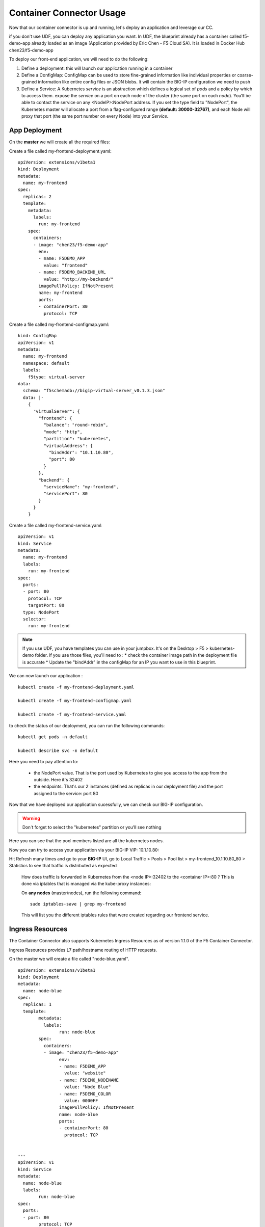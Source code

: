 Container Connector Usage
=========================

Now that our container connector is up and running, let's deploy an application and leverage our CC. 

if you don't use UDF, you can deploy any application you want. In UDF, the blueprint already has a container called f5-demo-app already loaded as an image (Application provided by Eric Chen - F5 Cloud SA). It is loaded in Docker Hub chen23/f5-demo-app

To deploy our front-end application, we will need to do the following:

#. Define a deployment: this will launch our application running in a container
#. Define a ConfigMap: ConfigMap can be used to store fine-grained information like individual properties or coarse-grained information like entire config files or JSON blobs. It will contain the BIG-IP configuration we need to push
#. Define a Service: A Kubernetes *service* is an abstraction which defines a logical set of *pods* and a policy by which to access them. expose the *service* on a port on each node of the cluster (the same port on each *node*). You’ll be able to contact the service on any <NodeIP>:NodePort address. If you set the type field to "NodePort", the Kubernetes master will allocate a port from a flag-configured range **(default: 30000-32767)**, and each Node will proxy that port (the same port number on every Node) into your *Service*. 

App Deployment
--------------

On the **master** we will create all the required files: 

Create a file called my-frontend-deployment.yaml: 

::

	apiVersion: extensions/v1beta1
	kind: Deployment
	metadata:
	  name: my-frontend
	spec:
	  replicas: 2
	  template:
	    metadata:
	      labels:
	        run: my-frontend
	    spec:
	      containers:
	      - image: "chen23/f5-demo-app"
	        env:
	        - name: F5DEMO_APP
	          value: "frontend"
	        - name: F5DEMO_BACKEND_URL
	          value: "http://my-backend/"
	        imagePullPolicy: IfNotPresent
	        name: my-frontend
	        ports:
	        - containerPort: 80
	          protocol: TCP

Create a file called my-frontend-configmap.yaml:

::

	kind: ConfigMap
	apiVersion: v1
	metadata:
	  name: my-frontend
	  namespace: default
	  labels:
	    f5type: virtual-server
	data:
	  schema: "f5schemadb://bigip-virtual-server_v0.1.3.json"
	  data: |-
	    {
	      "virtualServer": {
	        "frontend": {
	          "balance": "round-robin",
	          "mode": "http",
	          "partition": "kubernetes",
	          "virtualAddress": {
	            "bindAddr": "10.1.10.80",
	            "port": 80
	          }
	        },
	        "backend": {
	          "serviceName": "my-frontend",
	          "servicePort": 80
	        }
	      }
	    }

Create a file called my-frontend-service.yaml:

::

	apiVersion: v1
	kind: Service
	metadata:
	  name: my-frontend
	  labels:
	    run: my-frontend
	spec:
	  ports:
	  - port: 80
	    protocol: TCP
	    targetPort: 80
	  type: NodePort
	  selector:
	    run: my-frontend

.. Note::

	If you use UDF, you have templates you can use in your jumpbox. It's on the Desktop > F5 > kubernetes-demo folder. If you use those files, you'll need to :
	* check the container image path in the deployment file is accurate
	* Update the "bindAddr" in the configMap for an IP you want to use in this blueprint. 

We can now launch our application : 

::

	kubectl create -f my-frontend-deployment.yaml

	kubectl create -f my-frontend-configmap.yaml

	kubectl create -f my-frontend-service.yaml

.. image:: ../images/f5-container-connector-launch-app.png
	:align: center


to check the status of our deployment, you can run the following commands: 

::

	kubectl get pods -n default 

	kubectl describe svc -n default

.. image:: ../images/f5-container-connector-check-app-definition.png
	:align: center
	:scale: 50%

Here you need to pay attention to:

	* the NodePort value. That is the port used by Kubernetes to give you access to the app from the outside. Here it's 32402
	* the endpoints. That's our 2 instances (defined as replicas in our deployment file) and the port assigned to the service: port 80

Now that we have deployed our application sucessfully, we can check our BIG-IP configuration. 

.. warning::

	Don't forget to select the "kubernetes" partition or you'll see nothing


.. image:: ../images/f5-container-connector-check-app-bigipconfig.png
	:align: center

.. image:: ../images/f5-container-connector-check-app-bigipconfig2.png
	:align: center
	:scale: 50%


Here you can see that the pool members listed are all the kubernetes nodes. 

Now you can try to access your application via your BIG-IP VIP: 10.1.10.80: 

.. image:: ../images/f5-container-connector-access-app.png
	:align: center
	:scale: 50%

Hit Refresh many times and go to your **BIG-IP** UI, go to Local Traffic > Pools > Pool list > my-frontend_10.1.10.80_80 > Statistics to see that traffic is distributed as expected
  
 .. image:: ../images/f5-container-connector-check-app-bigip-stats.png
 	:align: center
 	:scale: 50%

 How does traffic is forwarded in Kubernetes from the <node IP>:32402 to the <container IP>:80 ? This is done via iptables that is managed via the kube-proxy instances:

 On **any nodes** (master/nodes), run the following command: 

 :: 

 	 sudo iptables-save | grep my-frontend

 This will list you the different iptables rules that were created regarding our frontend service. 

 .. image:: ../images/f5-container-connector-list-frontend-iptables.png
 	:align: center
 	:scale: 50%


Ingress Resources
-----------------

The Container Connector also supports Kubernetes Ingress Resources as of version 1.1.0 of the F5 Container Connector.

Ingress Resources provides L7 path/hostname routing of HTTP requests.

On the master we will create a file called "node-blue.yaml".

::
    
	apiVersion: extensions/v1beta1
	kind: Deployment
	metadata:
	  name: node-blue
	spec:
	  replicas: 1
	  template:
		metadata:
		  labels:
			run: node-blue
		spec:
		  containers:
		  - image: "chen23/f5-demo-app"
			env:
			- name: F5DEMO_APP
			  value: "website"
			- name: F5DEMO_NODENAME
			  value: "Node Blue"
			- name: F5DEMO_COLOR
			  value: 0000FF
			imagePullPolicy: IfNotPresent
			name: node-blue
			ports:
			- containerPort: 80
			  protocol: TCP
	
	
	---
	apiVersion: v1
	kind: Service
	metadata:
	  name: node-blue
	  labels:
		run: node-blue
	spec:
	  ports:
	  - port: 80
		protocol: TCP
		targetPort: 80
	  type: NodePort
	  selector:
		run: node-blue 

and another file "node-green.yaml".

::
    
	apiVersion: extensions/v1beta1
	kind: Deployment
	metadata:
	  name: node-green
	spec:
	  replicas: 1
	  template:
		metadata:
		  labels:
			run: node-green
		spec:
		  containers:
		  - image: "chen23/f5-demo-app"
			env:
			- name: F5DEMO_APP
			  value: "website"
			- name: F5DEMO_NODENAME
			  value: "Node Green"
			- name: F5DEMO_COLOR
			  value: 00FF00
			imagePullPolicy: IfNotPresent
			name: node-green
			ports:
			- containerPort: 80
			  protocol: TCP
	
	---
	apiVersion: v1
	kind: Service
	metadata:
	  name: node-green
	  labels:
		run: node-green
	spec:
	  ports:
	  - port: 80
		protocol: TCP
		targetPort: 80
	  type: NodePort
	  selector:
		run: node-green

These will represent two resources that we want to place behind a single F5 Virtual Server.

Next we will create a file "blue-green-ingress.yaml".

::
    
	apiVersion: extensions/v1beta1
	kind: Ingress
	metadata:
	  name: blue-green-ingress
	  annotations:
		virtual-server.f5.com/ip: "10.1.10.82"
		virtual-server.f5.com/http-port: "80"
		virtual-server.f5.com/partition: "kubernetes"
		virtual-server.f5.com/health: |
		  [
			{
			  "path":     "blue.f5demo.com/",
			  "send":     "HTTP GET /",
			  "interval": 5,
			  "timeout":  15
			}, {
			  "path":     "green.f5demo.com/",
			  "send":     "HTTP GET /",
			  "interval": 5,
			  "timeout":  15
			}
		  ]
		kubernetes.io/ingress.class: "f5"
	spec:
	  rules:
	  - host: blue.f5demo.com
		http:
		  paths:
		  - backend:
			  serviceName: node-blue
			  servicePort: 80
	  - host: green.f5demo.com
		http:
		  paths:
		  - backend:
			  serviceName: node-green
			  servicePort: 80


We can now deploy our ingress resources.

::
  
  kubectl create -f node-blue.yaml
  kubectl create -f node-green.yaml
  kubectl create -f blue-green-ingress.yaml


